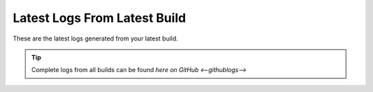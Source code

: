 Latest Logs From Latest Build
==============================

These are the latest logs generated from your latest build.  

.. tip:: 
   Complete logs from all builds can be found `here on GitHub <--githublogs-->`

.. code-block:: 
  :linenos:

  --logs--
